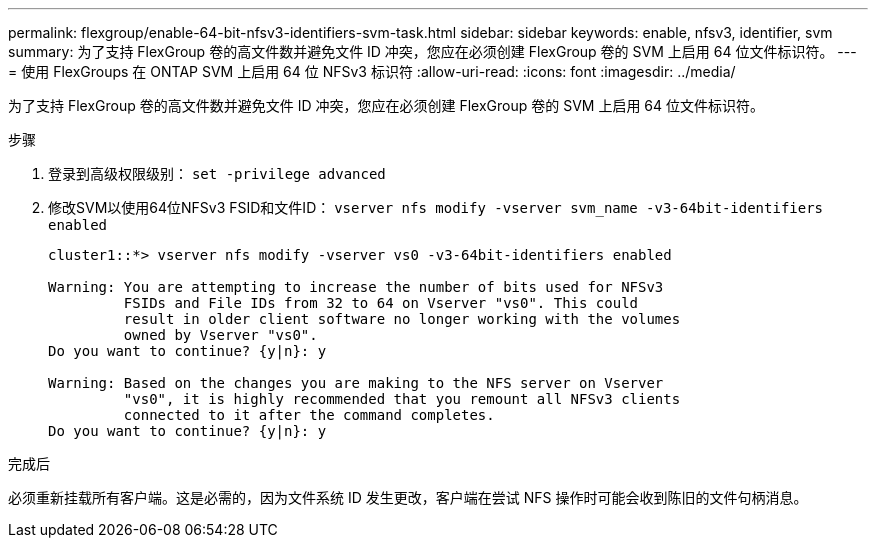 ---
permalink: flexgroup/enable-64-bit-nfsv3-identifiers-svm-task.html 
sidebar: sidebar 
keywords: enable, nfsv3, identifier, svm 
summary: 为了支持 FlexGroup 卷的高文件数并避免文件 ID 冲突，您应在必须创建 FlexGroup 卷的 SVM 上启用 64 位文件标识符。 
---
= 使用 FlexGroups 在 ONTAP SVM 上启用 64 位 NFSv3 标识符
:allow-uri-read: 
:icons: font
:imagesdir: ../media/


[role="lead"]
为了支持 FlexGroup 卷的高文件数并避免文件 ID 冲突，您应在必须创建 FlexGroup 卷的 SVM 上启用 64 位文件标识符。

.步骤
. 登录到高级权限级别： `set -privilege advanced`
. 修改SVM以使用64位NFSv3 FSID和文件ID： `vserver nfs modify -vserver svm_name -v3-64bit-identifiers enabled`
+
[listing]
----
cluster1::*> vserver nfs modify -vserver vs0 -v3-64bit-identifiers enabled

Warning: You are attempting to increase the number of bits used for NFSv3
         FSIDs and File IDs from 32 to 64 on Vserver "vs0". This could
         result in older client software no longer working with the volumes
         owned by Vserver "vs0".
Do you want to continue? {y|n}: y

Warning: Based on the changes you are making to the NFS server on Vserver
         "vs0", it is highly recommended that you remount all NFSv3 clients
         connected to it after the command completes.
Do you want to continue? {y|n}: y
----


.完成后
必须重新挂载所有客户端。这是必需的，因为文件系统 ID 发生更改，客户端在尝试 NFS 操作时可能会收到陈旧的文件句柄消息。
